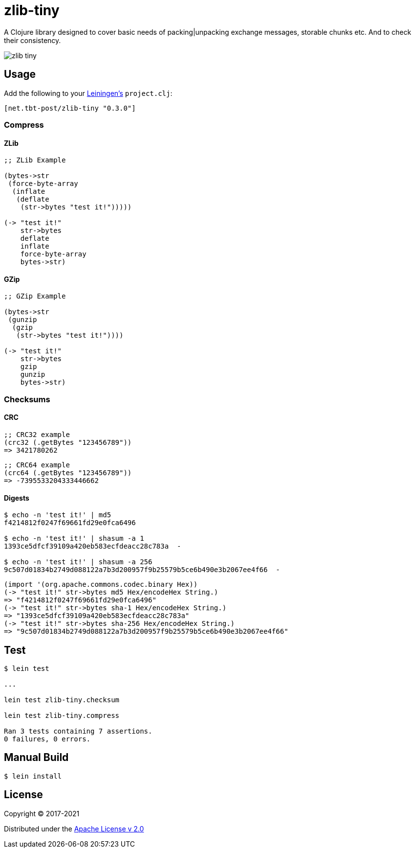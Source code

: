 = zlib-tiny

A Clojure library designed to cover basic needs of packing|unpacking exchange messages, storable chunks etc.
And to check their consistency.

image:https://img.shields.io/clojars/v/net.tbt-post/zlib-tiny.svg[]

== Usage

Add the following to your http://github.com/technomancy/leiningen[Leiningen's] `project.clj`:

[source,clojure]
----
[net.tbt-post/zlib-tiny "0.3.0"]
----

=== Compress

==== ZLib

[source,clojure]
----
;; ZLib Example

(bytes->str
 (force-byte-array
  (inflate
   (deflate
    (str->bytes "test it!")))))

(-> "test it!"
    str->bytes
    deflate
    inflate
    force-byte-array
    bytes->str)
----

==== GZip

[source,clojure]
----
;; GZip Example

(bytes->str
 (gunzip
  (gzip
   (str->bytes "test it!"))))

(-> "test it!"
    str->bytes
    gzip
    gunzip
    bytes->str)
----

=== Checksums

==== CRC

[source,clojure]
----
;; CRC32 example
(crc32 (.getBytes "123456789"))
=> 3421780262
----

[source,clojure]
----
;; CRC64 example
(crc64 (.getBytes "123456789"))
=> -7395533204333446662
----

==== Digests

[source,shell]
----
$ echo -n 'test it!' | md5
f4214812f0247f69661fd29e0fca6496

$ echo -n 'test it!' | shasum -a 1
1393ce5dfcf39109a420eb583ecfdeacc28c783a  -

$ echo -n 'test it!' | shasum -a 256
9c507d01834b2749d088122a7b3d200957f9b25579b5ce6b490e3b2067ee4f66  -
----

[source,clojure]
----
(import '(org.apache.commons.codec.binary Hex))
(-> "test it!" str->bytes md5 Hex/encodeHex String.)
=> "f4214812f0247f69661fd29e0fca6496"
(-> "test it!" str->bytes sha-1 Hex/encodeHex String.)
=> "1393ce5dfcf39109a420eb583ecfdeacc28c783a"
(-> "test it!" str->bytes sha-256 Hex/encodeHex String.)
=> "9c507d01834b2749d088122a7b3d200957f9b25579b5ce6b490e3b2067ee4f66"
----

== Test

[source,text]
----
$ lein test

...

lein test zlib-tiny.checksum

lein test zlib-tiny.compress

Ran 3 tests containing 7 assertions.
0 failures, 0 errors.
----

== Manual Build

[source,text]
----
$ lein install
----

== License

Copyright © 2017-2021

Distributed under the http://www.apache.org/licenses/LICENSE-2.0[Apache License v 2.0]

